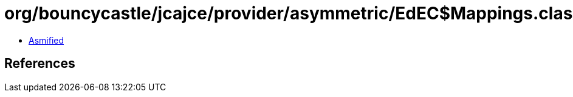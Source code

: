 = org/bouncycastle/jcajce/provider/asymmetric/EdEC$Mappings.class

 - link:EdEC$Mappings-asmified.java[Asmified]

== References

